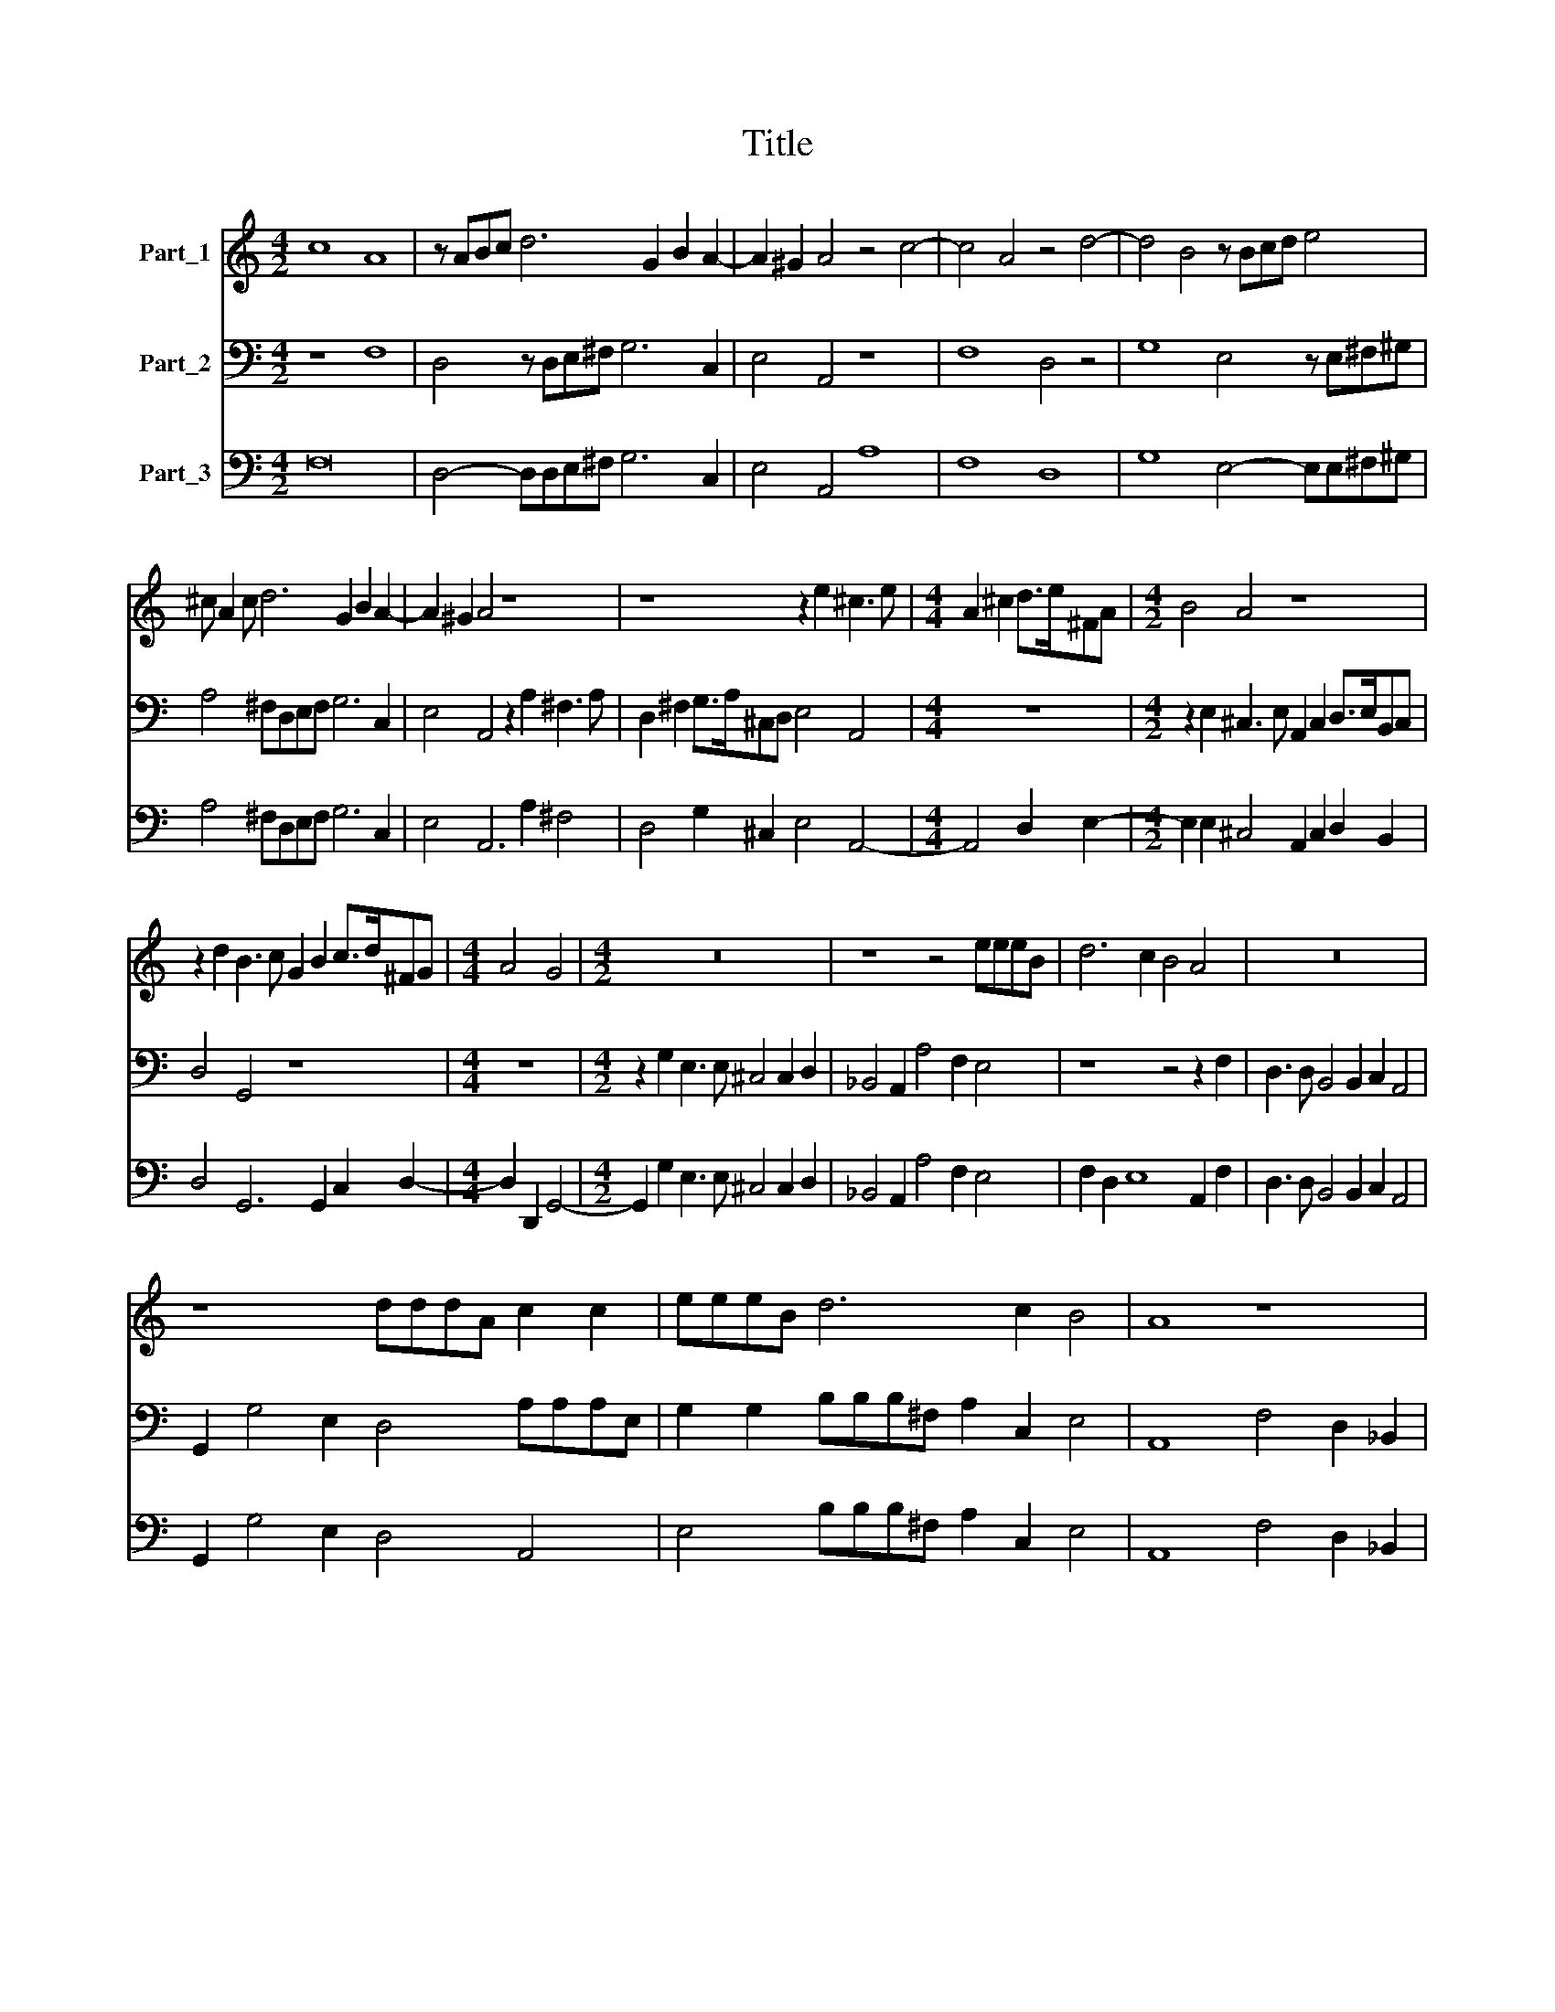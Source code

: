 X:1
T:Title
%%score 1 2 3
L:1/8
M:4/2
K:C
V:1 treble nm="Part_1"
V:2 bass nm="Part_2"
V:3 bass nm="Part_3"
V:1
 c8 A8 | z ABc d6 G2 B2 A2- | A2 ^G2 A4 z4 c4- | c4 A4 z4 d4- | d4 B4 z Bcd e4 | %5
 ^c A2 c d6 G2 B2 A2- | A2 ^G2 A4 z8 | z8 z2 e2 ^c3 e |[M:4/4] A2 ^c2 d>e^FA |[M:4/2] B4 A4 z8 | %10
 z2 d2 B3 c G2 B2 c>d^FG |[M:4/4] A4 G4 |[M:4/2] z16 | z8 z4 eeeB | d6 c2 B4 A4 | z16 | %16
 z8 dddA c2 c2 | eeeB d6 c2 B4 | A8 z8 | z16 | z4 z2 d4 _B2 A4 | G4 z4 z8 | z8 z4 z2 c2- | %23
 c2 A2 G4 A2 e4 c2 |[M:4/4] B8 |[M:6/2] A16 ^c8 | d12 d4 c8 | B16 B8 | A16 z8 | z8 z8 d8 | %30
 e12 e4 d8 | c16 c8 | B16 z8 | z8 z8 ^c8 | d12 d4 c8 |[M:4/2] B4 B4 A8 | z4 c6 G2 E2 F2 | %37
 G4 F4 z8 | e6 B2 ^G2 A2 B4 |[M:6/2] A16 z8 | z24 | z8 z8 ^c8 | d12 d4 c8 | B16 B8 | A16 z8 | %45
 z8 z8 d8 | e12 e4 d8 | c16 c8 | B16 z8 |[M:4/2] z8 z4 d4- | d2 A2 ^F2 G2 A6 GF | E4 D4 f6 c2 | %52
 A2 B2 c6 _BA G4 | A8 e6 B2 | ^G4 A4 B8 | A16 |] %56
V:2
 z8 F,8 | D,4 z D,E,^F, G,6 C,2 | E,4 A,,4 z8 | F,8 D,4 z4 | G,8 E,4 z E,^F,^G, | %5
 A,4 ^F,D,E,F, G,6 C,2 | E,4 A,,4 z2 A,2 ^F,3 A, | D,2 ^F,2 G,>A,^C,D, E,4 A,,4 |[M:4/4] z8 | %9
[M:4/2] z2 E,2 ^C,3 E, A,,2 C,2 D,>E,B,,C, | D,4 G,,4 z8 |[M:4/4] z8 | %12
[M:4/2] z2 G,2 E,3 E, ^C,4 C,2 D,2 | _B,,4 A,,2 A,4 F,2 E,4 | z8 z4 z2 F,2 | %15
 D,3 D, B,,4 B,,2 C,2 A,,4 | G,,2 G,4 E,2 D,4 A,A,A,E, | G,2 G,2 B,B,B,^F, A,2 C,2 E,4 | %18
 A,,8 F,4 D,2 _B,,2 | A,,4 A,,2 A,2 F,>A,D,>F, _B,,>D,G,,>B,, | F,,4 _B,,4 z8 | %21
 z2 E,2 C,2 A,,2 G,,4 G,,2 G,2 | E,>G,C,>E, A,,>C,F,,>A,, E,,4 A,,2 A,2- | %23
 A,2 F,2 C,4 F,,2 C,4 A,,2 |[M:4/4] E,8 |[M:6/2] A,,16 z8 | z24 | z8 z8 ^G,8 | A,12 A,4 G,8 | %29
 F,16 F,8 | E,16 z8 | z8 z8 F,8 | G,12 G,4 F,8 | E,16 E,8 | D,16 z8 |[M:4/2] z8 z4 F,4- | %36
 F,2 C,2 A,,2 B,,2 C,8- | C,4 F,,4 A,6 E,2 | ^C,2 D,2 E,12 |[M:6/2] A,,16 F,8 | G,12 G,4 F,8 | %41
 E,16 E,8 | D,16 z8 | z8 z8 ^G,8 | A,12 A,4 G,8 | F,16 F,8 | E,16 z8 | z8 z8 F,8 | G,12 G,4 F,8 | %49
[M:4/2] E,4 E,4 D,8 | z4 D,6 A,,2 ^F,,2 G,,2 | A,,4 D,,4 z8 | F,6 C,2 A,,2 _B,,2 C,4 | %53
 F,,4 A,6 E,2 ^C,2 D,2 | E,16 | A,,16 |] %56
V:3
 F,16 | D,4- D,D,E,^F, G,6 C,2 | E,4 A,,4 A,8 | F,8 D,8 | G,8 E,4- E,E,^F,^G, | %5
 A,4 ^F,D,E,F, G,6 C,2 | E,4 A,,6 A,2 ^F,4 | D,4 G,2 ^C,2 E,4 A,,4- |[M:4/4] A,,4 D,2 E,2- | %9
[M:4/2] E,2 E,2 ^C,4 A,,2 C,2 D,2 B,,2 | D,4 G,,6 G,,2 C,2 D,2- |[M:4/4] D,2 D,,2 G,,4- | %12
[M:4/2] G,,2 G,2 E,3 E, ^C,4 C,2 D,2 | _B,,4 A,,2 A,4 F,2 E,4 | F,2 D,2 E,8 A,,2 F,2 | %15
 D,3 D, B,,4 B,,2 C,2 A,,4 | G,,2 G,4 E,2 D,4 A,,4 | E,4 B,B,B,^F, A,2 C,2 E,4 | %18
 A,,8 F,4 D,2 _B,,2 | A,,4 A,,2 A,2 F,2 D,2 _B,,2 G,,2 | F,,4 _B,,2 B,,4 G,,2 D,4 | %21
 G,,2 E,2 C,2 A,,2 G,,4 G,,2 G,2 | E,2 C,2 A,,2 F,,2 E,,4 A,,2 A,2- | A,2 F,2 C,4 F,,2 C,4 A,,2 | %24
[M:4/4] E,8 |[M:6/2] A,,16 A,,8 | D,12 D,4 A,,8 | E,16 ^G,8 | A,12 A,4 G,8 | F,16 F,8 | %30
 E,12 E,4 G,8 | A,16 F,8 | G,12 G,4 F,8 | E,16 E,8 | D,12 D,4 A,,8 |[M:4/2] E,4 E,4 A,,4 F,4- | %36
 F,2 C,2 A,,2 B,,2 C,8- | C,4 F,,4 A,6 E,2 | ^C,2 D,2 E,8 E,,4 |[M:6/2] A,,16 F,8 | G,12 G,4 F,8 | %41
 E,16 E,8 | D,12 D,4 A,,8 | E,16 ^G,8 | A,12 A,4 G,8 | F,16 F,8 | E,12 E,4 G,8 | A,16 F,8 | %48
 G,12 G,4 F,8 |[M:4/2] E,4 E,4 D,8- | D,4 D,6 A,,2 ^F,,2 G,,2 | A,,4 D,,4 F,,8 | %52
 F,6 C,2 A,,2 _B,,2 C,4 | F,,4 A,6 E,2 ^C,2 D,2 | E,16 | A,,16 |] %56

